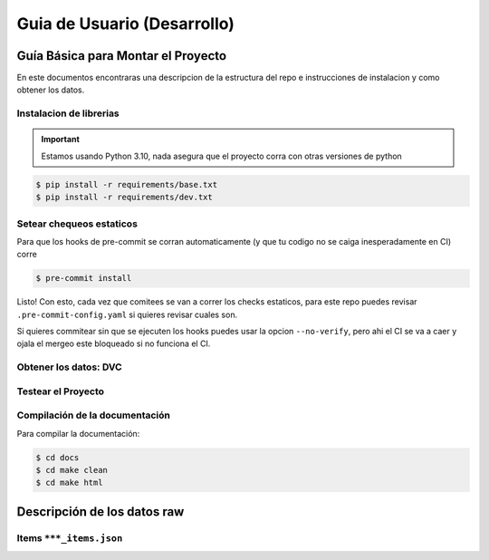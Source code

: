 Guia de Usuario (Desarrollo)
============================

Guía Básica para Montar el Proyecto
-----------------------------------

En este documentos encontraras una descripcion de la estructura del repo e instrucciones
de instalacion y como obtener los datos.

Instalacion de librerias
^^^^^^^^^^^^^^^^^^^^^^^^

.. important::

   Estamos usando Python 3.10, nada asegura que el proyecto corra con otras versiones de
   python

.. code-block:: console

   $ pip install -r requirements/base.txt
   $ pip install -r requirements/dev.txt

Setear chequeos estaticos
^^^^^^^^^^^^^^^^^^^^^^^^^

Para que los hooks de pre-commit se corran automaticamente (y que tu codigo no se caiga
inesperadamente en CI) corre

.. code-block:: console

   $ pre-commit install

Listo! Con esto, cada vez que comitees se van a correr los checks estaticos, para este
repo puedes revisar ``.pre-commit-config.yaml`` si quieres revisar cuales son.

Si quieres commitear sin que se ejecuten los hooks puedes usar la opcion
``--no-verify``, pero ahi el CI se va a caer y ojala el mergeo este bloqueado si no
funciona el CI.


Obtener los datos: DVC
^^^^^^^^^^^^^^^^^^^^^^



Testear el Proyecto
^^^^^^^^^^^^^^^^^^^


Compilación de la documentación
^^^^^^^^^^^^^^^^^^^^^^^^^^^^^^^


Para compilar la documentación:

.. code-block:: console

   $ cd docs
   $ cd make clean
   $ cd make html


Descripción de los datos raw
----------------------------

Items ``***_items.json``
^^^^^^^^^^^^^^^^^^^^^^^^

.. code-block:: python
    